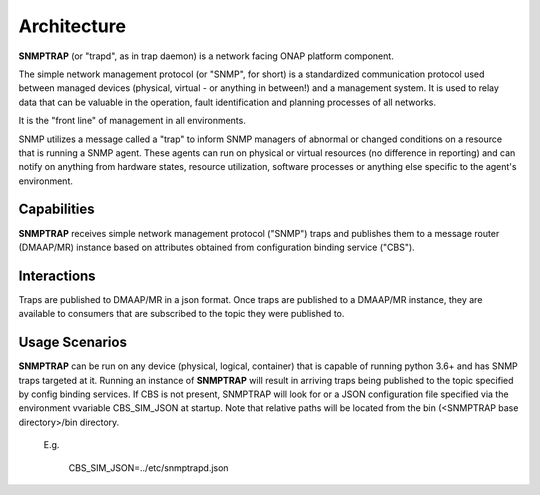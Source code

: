 .. This work is licensed under a Creative Commons Attribution 4.0 International License.
.. http://creativecommons.org/licenses/by/4.0

Architecture
============


**SNMPTRAP** (or "trapd", as in trap daemon) is a network facing ONAP platform component.

The simple network management protocol (or "SNMP", for short) is a standardized communication protocol used between managed devices (physical, virtual - or anything in between!) and a management system.  It is used to relay data that can be valuable in the operation, fault identification and planning processes of all networks.

It is the "front line" of management in all environments.

SNMP utilizes a message called a "trap" to inform SNMP managers of abnormal or changed conditions on a resource that is running a SNMP agent.  These agents can run on physical or virtual resources (no difference in reporting) and can notify on anything from hardware states, resource utilization, software processes or anything else specific to the agent's environment.


Capabilities
------------


**SNMPTRAP** receives simple network management protocol ("SNMP") traps and publishes them to a  message router (DMAAP/MR) instance based on attributes obtained from configuration binding service ("CBS").

.. blockdiag::

   blockdiag layers {
   orientation = portrait
   snmp agent 1 -> SNMPTRAP;
   snmp agent 2 -> SNMPTRAP;
   snmp agent <n> -> SNMPTRAP;
   config binding service -> SNMPTRAP;
   SNMPTRAP -> dmaap mr;

   group l1 {
    color = orange;
    snmp agent 1; snmp agent 2; snmp agent <n>;
    }
   group l2 {
    color = blue;
    SNMPTRAP;
    }
   group l3 {
    color = orange;
    dmaap mr;
    }
   group l4 {
    color = gray;
    config binding service;
    }

   }


Interactions
------------


Traps are published to DMAAP/MR in a json format.  Once traps are published to a DMAAP/MR instance, they are available to consumers that are subscribed to the topic they were published to.


Usage Scenarios
---------------

**SNMPTRAP** can be run on any device (physical, logical, container) that is capable of running python 3.6+ and has SNMP traps targeted at it.  Running an instance of **SNMPTRAP** will result in arriving traps being published to the topic specified by config binding services.  If CBS is not present, SNMPTRAP will look for or a JSON configuration file specified via the environment vvariable CBS_SIM_JSON at startup.  Note that relative paths will be located from the bin (<SNMPTRAP base directory>/bin directory.

    E.g.

        CBS_SIM_JSON=../etc/snmptrapd.json
